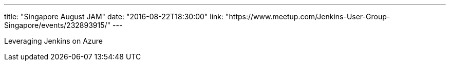 ---
title: "Singapore August JAM"
date: "2016-08-22T18:30:00"
link: "https://www.meetup.com/Jenkins-User-Group-Singapore/events/232893915/"
---

Leveraging Jenkins on Azure
